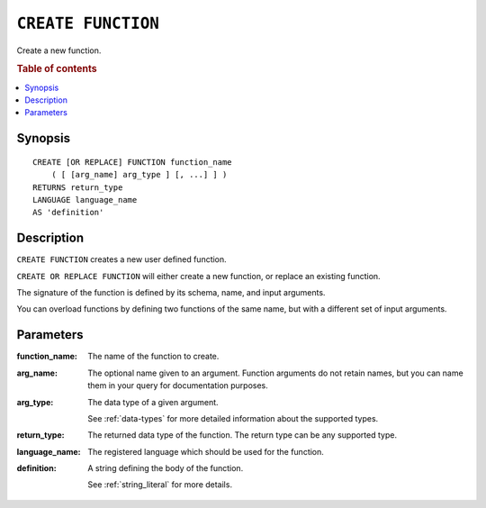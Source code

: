 .. highlight:: psql
.. _ref-create-function:

===================
``CREATE FUNCTION``
===================

Create a new function.

.. rubric:: Table of contents

.. contents::
   :local:

Synopsis
========

::

    CREATE [OR REPLACE] FUNCTION function_name
        ( [ [arg_name] arg_type ] [, ...] ] )
    RETURNS return_type
    LANGUAGE language_name
    AS 'definition'

Description
===========

``CREATE FUNCTION`` creates a new user defined function.

``CREATE OR REPLACE FUNCTION`` will either create a new function, or replace an
existing function.

The signature of the function is defined by its schema, name, and input
arguments.

You can overload functions by defining two functions of the same name, but with
a different set of input arguments.

Parameters
==========

:function_name:
  The name of the function to create.

:arg_name:
  The optional name given to an argument. Function arguments do not
  retain names, but you can name them in your query for documentation
  purposes.

:arg_type:
  The data type of a given argument.

  See :ref:`data-types` for more detailed information about the
  supported types.

:return_type:
  The returned data type of the function. The return type can be any
  supported type.

:language_name:
  The registered language which should be used for the function.

:definition:
  A string defining the body of the function.

  See :ref:`string_literal` for more details.
